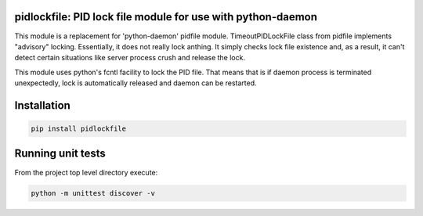 pidlockfile: PID lock file module for use with python-daemon
============================================================

This module is a replacement for 'python-daemon' pidfile module.
TimeoutPIDLockFile class from pidfile implements "advisory" locking.
Essentially, it does not really lock anthing. It simply checks lock file
existence and, as a result, it can't detect certain situations like
server process crush and release the lock.

This module uses python's fcntl facility to lock the PID file. That
means that is if daemon process is terminated unexpectedly, lock is
automatically released and daemon can be restarted.

Installation
============

.. code:: shell

    pip install pidlockfile

Running unit tests
==================

From the project top level directory execute:

.. code:: shell

    python -m unittest discover -v
